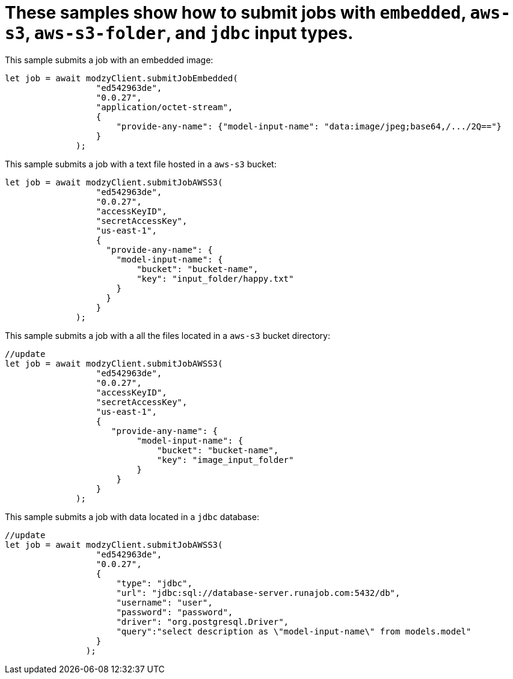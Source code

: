 


= These samples show how to submit jobs with `embedded`, `aws-s3`, `aws-s3-folder`, and `jdbc` input types.


This sample submits a job with an embedded image:

[source, js]
----
let job = await modzyClient.submitJobEmbedded(
                  "ed542963de",
                  "0.0.27",
                  "application/octet-stream",
                  {
                      "provide-any-name": {"model-input-name": "data:image/jpeg;base64,/.../2Q=="}
                  }
              );
----

This sample submits a job with a text file hosted in a `aws-s3` bucket:

[source, js]
----
let job = await modzyClient.submitJobAWSS3(
                  "ed542963de",
                  "0.0.27",
                  "accessKeyID",
                  "secretAccessKey",
                  "us-east-1",
                  {
                    "provide-any-name": {
                      "model-input-name": {
                          "bucket": "bucket-name",
                          "key": "input_folder/happy.txt"
                      }
                    }
                  }
              );
----

This sample submits a job with a all the files located in a `aws-s3` bucket directory:

[source, js]
----
//update
let job = await modzyClient.submitJobAWSS3(
                  "ed542963de",
                  "0.0.27",
                  "accessKeyID",
                  "secretAccessKey",
                  "us-east-1",
                  {
                     "provide-any-name": {
                          "model-input-name": {
                              "bucket": "bucket-name",
                              "key": "image_input_folder"
                          }
                      }
                  }
              );
----

This sample submits a job with data located in a `jdbc` database:

[source, js]
----
//update
let job = await modzyClient.submitJobAWSS3(
                  "ed542963de",
                  "0.0.27",
                  {
                      "type": "jdbc",
                      "url": "jdbc:sql://database-server.runajob.com:5432/db",
                      "username": "user",
                      "password": "password",
                      "driver": "org.postgresql.Driver",
                      "query":"select description as \"model-input-name\" from models.model"
                  }
                );
----
